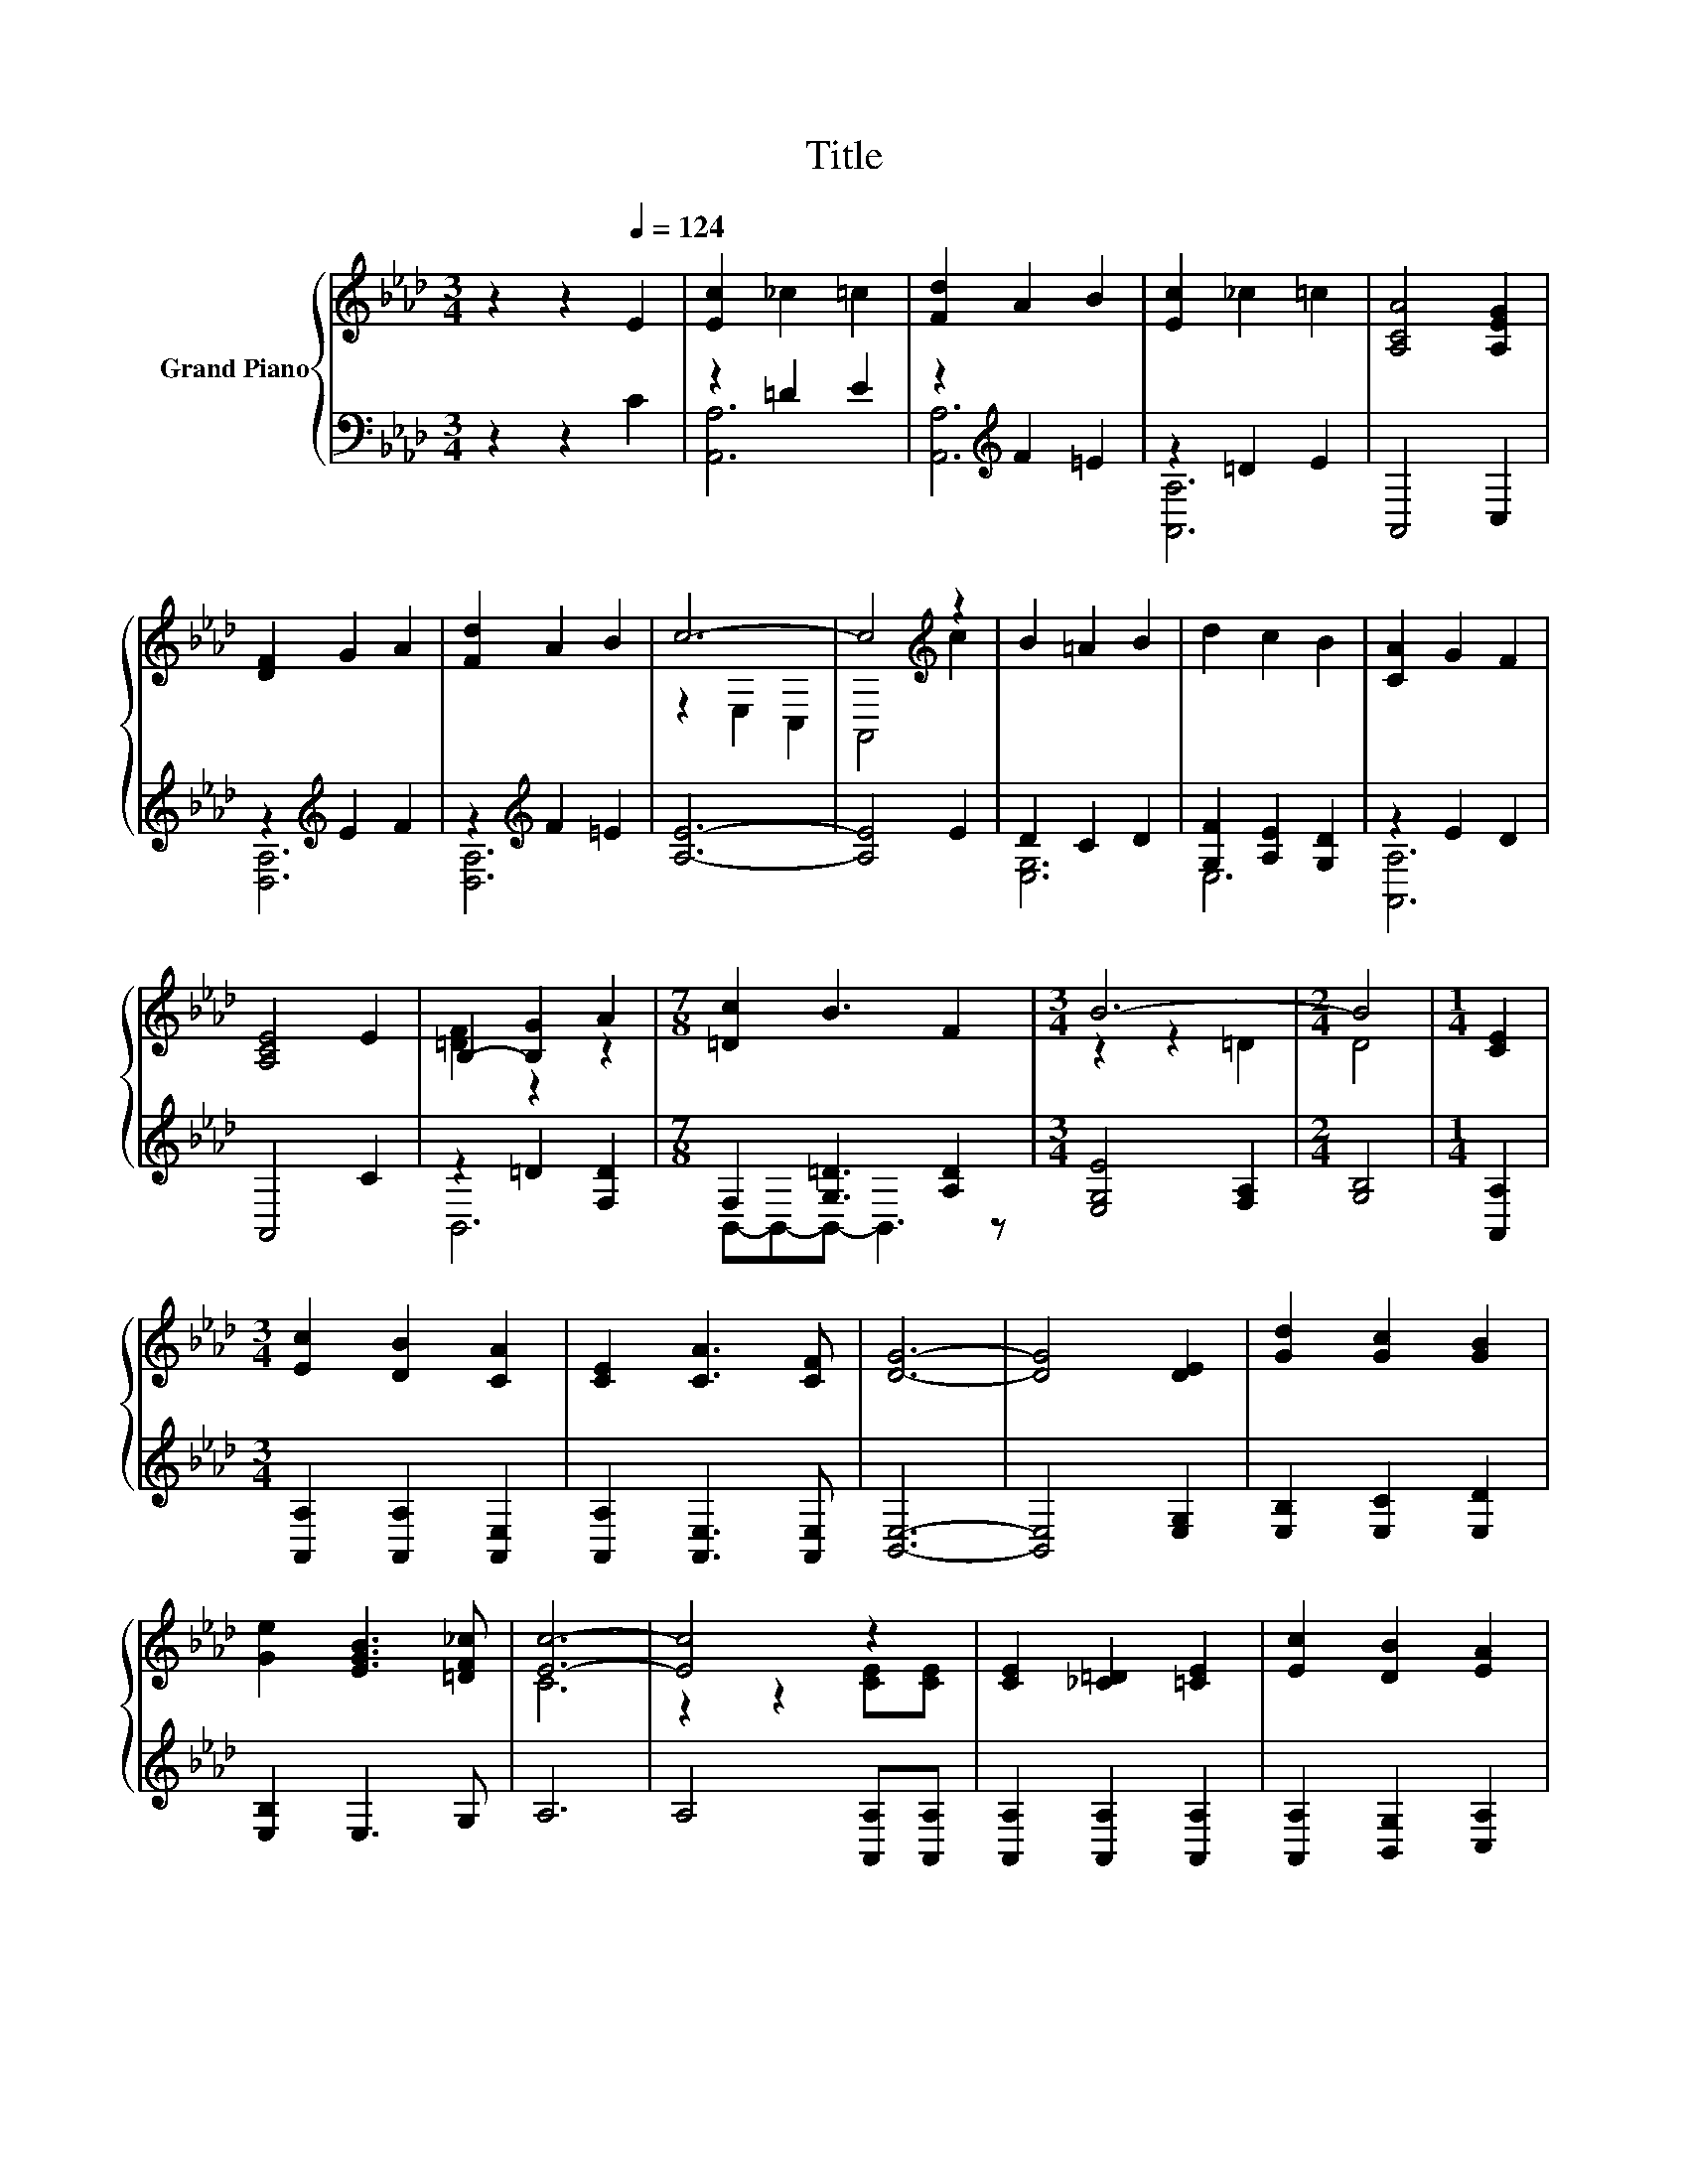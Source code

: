 X:1
T:Title
%%score { ( 1 4 ) | ( 2 3 ) }
L:1/8
M:3/4
K:Ab
V:1 treble nm="Grand Piano"
V:4 treble 
V:2 bass 
V:3 bass 
V:1
 z2 z2[Q:1/4=124] E2 | [Ec]2 _c2 =c2 | [Fd]2 A2 B2 | [Ec]2 _c2 =c2 | [A,CA]4 [A,EG]2 | %5
 [DF]2 G2 A2 | [Fd]2 A2 B2 | c6- | c4[K:treble] z2 | B2 =A2 B2 | d2 c2 B2 | [CA]2 G2 F2 | %12
 [A,CE]4 E2 | B,2- [B,G]2 A2 |[M:7/8] [=Dc]2 B3 F2 |[M:3/4] B6- |[M:2/4] B4 |[M:1/4] [CE]2 | %18
[M:3/4] [Ec]2 [DB]2 [CA]2 | [CE]2 [CA]3 [CF] | [DG]6- | [DG]4 [DE]2 | [Gd]2 [Gc]2 [GB]2 | %23
 [Ge]2 [EGB]3 [=DF_c] | [Ec]6- | [Ec]4 z2 | [CE]2 [_C=D]2 [=CE]2 | [Ec]2 [DB]2 [EA]2 | %28
 A2 [GB]2 [_Gc]2 |[M:4/4] [Fd]6 F2 |[M:3/4] E2 A2 c2 |[M:7/8] [=DB]2 [DF]3 [B,_DG]2 |[M:3/4] A6- | %33
[M:2/4] A4 |] %34
V:2
 z2 z2 C2 | z2 =D2 E2 | z2[K:treble] F2 =E2 | z2 =D2 E2 | A,,4 C,2 | z2[K:treble] E2 F2 | %6
 z2[K:treble] F2 =E2 | [A,E]6- | [A,E]4 E2 | D2 C2 D2 | [G,F]2 [A,E]2 [G,D]2 | z2 E2 D2 | A,,4 C2 | %13
 z2 =D2 [F,D]2 |[M:7/8] F,2 [G,=D]3 [A,D]2 |[M:3/4] [E,G,E]4 [F,A,]2 |[M:2/4] [G,B,]4 | %17
[M:1/4] [A,,A,]2 |[M:3/4] [A,,A,]2 [A,,A,]2 [A,,E,]2 | [A,,A,]2 [A,,E,]3 [A,,E,] | [B,,E,]6- | %21
 [B,,E,]4 [E,G,]2 | [E,B,]2 [E,C]2 [E,D]2 | [E,B,]2 E,3 G, | A,6 | A,4 [A,,A,][A,,A,] | %26
 [A,,A,]2 [A,,A,]2 [A,,A,]2 | [A,,A,]2 [B,,G,]2 [C,A,]2 | [C,A,]2 [B,,G,]2 [A,,A,]2 | %29
[M:4/4] [D,A,]6 [=D,A,_C]2 |[M:3/4] [E,A,C]2 [E,A,C]2 [E,A,E]2 |[M:7/8] [B,,B,]2 [B,,B,]3 E,2 | %32
[M:3/4] z2 z2 F,2 |[M:2/4] E,4 |] %34
V:3
 x6 | [A,,A,]6 | [A,,A,]6[K:treble] | [A,,A,]6 | x6 | [D,A,]6[K:treble] | [D,A,]6[K:treble] | x6 | %8
 x6 | [E,G,]6 | E,6 | [A,,A,]6 | x6 | B,,6 |[M:7/8] B,,-B,,-B,,- B,,3 z |[M:3/4] x6 |[M:2/4] x4 | %17
[M:1/4] x2 |[M:3/4] x6 | x6 | x6 | x6 | x6 | x6 | x6 | x6 | x6 | x6 | x6 |[M:4/4] x8 |[M:3/4] x6 | %31
[M:7/8] x7 |[M:3/4] A,,6- |[M:2/4] A,,4 |] %34
V:4
 x6 | x6 | x6 | x6 | x6 | x6 | x6 | z2 E,2 C,2 | A,,4[K:treble] c2 | x6 | x6 | x6 | x6 | %13
 [=DF]2 z2 z2 |[M:7/8] x7 |[M:3/4] z2 z2 =D2 |[M:2/4] D4 |[M:1/4] x2 |[M:3/4] x6 | x6 | x6 | x6 | %22
 x6 | x6 | C6 | z2 z2 [CE][CE] | x6 | x6 | x6 |[M:4/4] x8 |[M:3/4] x6 |[M:7/8] x7 | %32
[M:3/4] [A,C]4 D2 |[M:2/4] C4 |] %34

